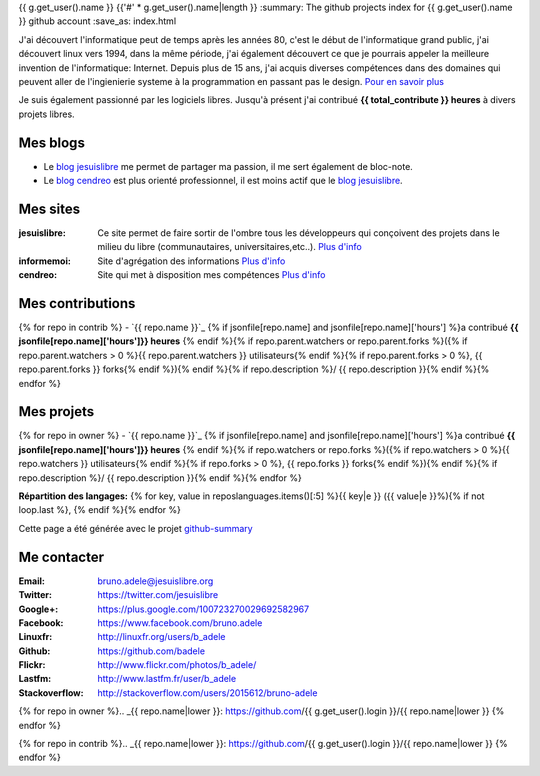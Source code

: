 {{ g.get_user().name }}
{{'#' * g.get_user().name|length }}
:summary: The github projects index for {{ g.get_user().name }} github account
:save_as: index.html

.. image:: /static/bruno.jpg
    :alt: Ma photo
    :align: right

J'ai découvert l'informatique peut de temps après les années 80, c'est le début de l'informatique grand public, j'ai découvert linux vers 1994, dans la même période, 
j'ai également découvert ce que je pourrais appeler la meilleure invention de l'informatique: Internet. Depuis plus de 15 ans, j'ai acquis diverses compétences dans des 
domaines qui peuvent aller de l'ingienierie systeme à la programmation en passant pas le design. `Pour en savoir plus </cv>`__ 

Je suis également passionné par les logiciels libres. Jusqu'à présent j'ai contribué **{{ total_contribute }} heures** à divers projets libres.

Mes blogs
---------

- Le `blog jesuislibre`_ me permet de partager ma passion, il me sert également de bloc-note.
- Le `blog cendreo`_ est plus orienté professionnel, il est moins actif que le `blog jesuislibre`_.


Mes sites
---------

:jesuislibre: Ce site permet de faire sortir de l'ombre tous les développeurs qui conçoivent des projets dans le milieu du libre (communautaires, universitaires,etc..).
              `Plus d'info <http://www.jesuislibre.org>`__
:informemoi: Site d'agrégation des informations
             `Plus d'info <http://www.informemoi.com>`__
:cendreo: Site qui met à disposition mes compétences
          `Plus d'info <http://www.cendreo.com>`__

Mes contributions
-----------------
{% for repo in contrib %}
- `{{ repo.name }}`_ {% if jsonfile[repo.name] and jsonfile[repo.name]['hours'] %}a contribué **{{ jsonfile[repo.name]['hours']}} heures** {% endif %}{% if repo.parent.watchers or repo.parent.forks %}({% if repo.parent.watchers > 0 %}{{ repo.parent.watchers }} utilisateurs{% endif %}{% if repo.parent.forks > 0 %}, {{ repo.parent.forks }} forks{% endif %}){% endif %}{% if repo.description %}/ {{ repo.description }}{% endif %}{% endfor %}


Mes projets
-----------
{% for repo in owner %}
- `{{ repo.name }}`_ {% if jsonfile[repo.name] and jsonfile[repo.name]['hours'] %}a contribué **{{ jsonfile[repo.name]['hours']}} heures** {% endif %}{% if repo.watchers or repo.forks %}({% if repo.watchers > 0 %}{{ repo.watchers }} utilisateurs{% endif %}{% if repo.forks > 0 %}, {{ repo.forks }} forks{% endif %}){% endif %}{% if repo.description %}/ {{ repo.description }}{% endif %}{% endfor %}

**Répartition des langages:** {% for key, value in reposlanguages.items()[:5] %}{{ key|e }} ({{ value|e }}%){% if not loop.last %}, {% endif %}{% endfor %}

.. image:: https://chart.googleapis.com/chart?cht=p3&chs=300x90&chd=t:{% for key, value in reposlanguages.items()[:5] %}{{ value }}{% if not loop.last %},{% endif%}{% endfor %}&chl={% for key, value in reposlanguages.items()[:5] %}{{ key }}{% if not loop.last %}|{% endif%}{% endfor %}&chco=2669ad
    :alt: Languages graphs

Cette page a été générée avec le projet `github-summary`_

Me contacter
------------

:Email: bruno.adele@jesuislibre.org
:Twitter: https://twitter.com/jesuislibre
:Google+: https://plus.google.com/100723270029692582967
:Facebook: https://www.facebook.com/bruno.adele
:Linuxfr: http://linuxfr.org/users/b_adele
:Github: https://github.com/badele
:Flickr: http://www.flickr.com/photos/b_adele/
:Lastfm: http://www.lastfm.fr/user/b_adele
:Stackoverflow: http://stackoverflow.com/users/2015612/bruno-adele


{% for repo in owner %}.. _{{ repo.name|lower }}: https://github.com/{{ g.get_user().login }}/{{ repo.name|lower }}
{% endfor %}

{% for repo in contrib %}.. _{{ repo.name|lower }}: https://github.com/{{ g.get_user().login }}/{{ repo.name|lower }}
{% endfor %}

.. _blog jesuislibre: http://blog.jesuislibre.org
.. _blog cendreo: http://blog.cendreo.com
.. _github-summary: https://github.com/badele/github-summary
